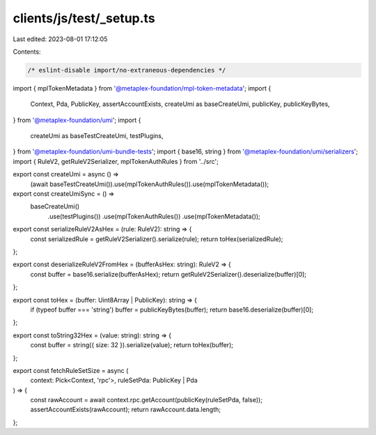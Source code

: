 clients/js/test/_setup.ts
=========================

Last edited: 2023-08-01 17:12:05

Contents:

.. code-block:: ts

    /* eslint-disable import/no-extraneous-dependencies */
import { mplTokenMetadata } from '@metaplex-foundation/mpl-token-metadata';
import {
  Context,
  Pda,
  PublicKey,
  assertAccountExists,
  createUmi as baseCreateUmi,
  publicKey,
  publicKeyBytes,
} from '@metaplex-foundation/umi';
import {
  createUmi as baseTestCreateUmi,
  testPlugins,
} from '@metaplex-foundation/umi-bundle-tests';
import { base16, string } from '@metaplex-foundation/umi/serializers';
import { RuleV2, getRuleV2Serializer, mplTokenAuthRules } from '../src';

export const createUmi = async () =>
  (await baseTestCreateUmi()).use(mplTokenAuthRules()).use(mplTokenMetadata());

export const createUmiSync = () =>
  baseCreateUmi()
    .use(testPlugins())
    .use(mplTokenAuthRules())
    .use(mplTokenMetadata());

export const serializeRuleV2AsHex = (rule: RuleV2): string => {
  const serializedRule = getRuleV2Serializer().serialize(rule);
  return toHex(serializedRule);
};

export const deserializeRuleV2FromHex = (bufferAsHex: string): RuleV2 => {
  const buffer = base16.serialize(bufferAsHex);
  return getRuleV2Serializer().deserialize(buffer)[0];
};

export const toHex = (buffer: Uint8Array | PublicKey): string => {
  if (typeof buffer === 'string') buffer = publicKeyBytes(buffer);
  return base16.deserialize(buffer)[0];
};

export const toString32Hex = (value: string): string => {
  const buffer = string({ size: 32 }).serialize(value);
  return toHex(buffer);
};

export const fetchRuleSetSize = async (
  context: Pick<Context, 'rpc'>,
  ruleSetPda: PublicKey | Pda
) => {
  const rawAccount = await context.rpc.getAccount(publicKey(ruleSetPda, false));
  assertAccountExists(rawAccount);
  return rawAccount.data.length;
};



